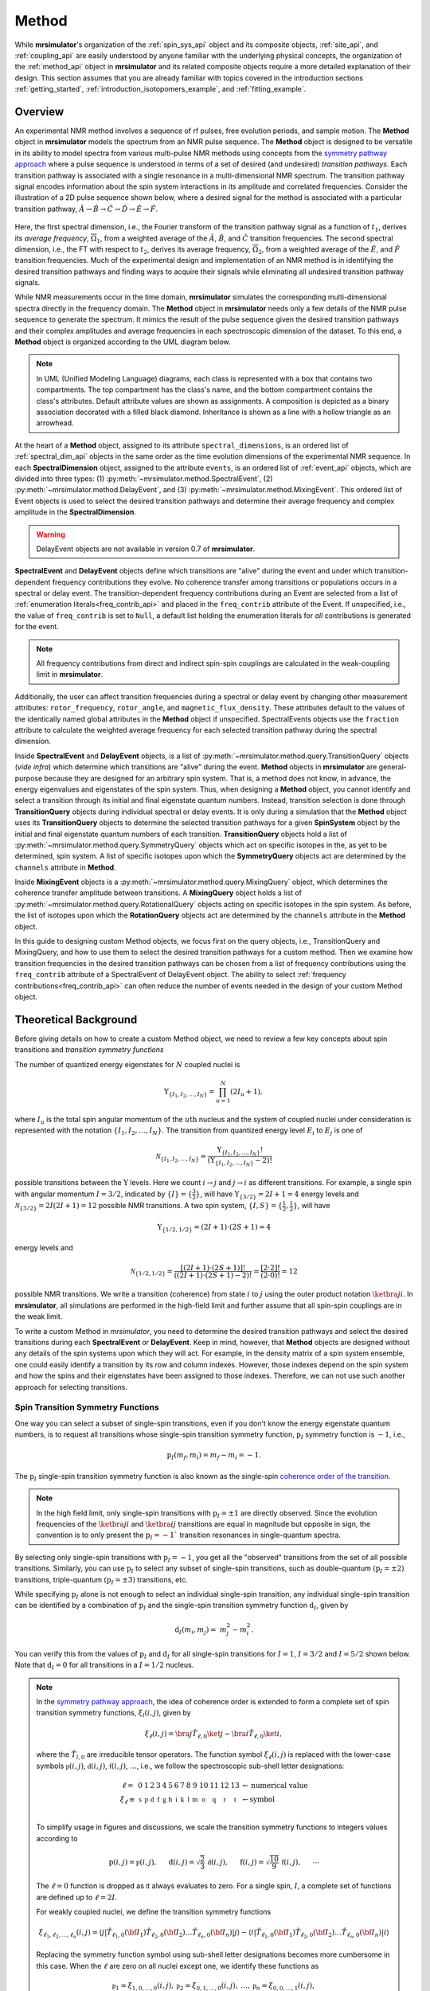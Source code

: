 
.. _method_documentation:

======
Method
======

While **mrsimulator**'s organization of the :ref:`spin_sys_api` object and its
composite objects, :ref:`site_api`, and :ref:`coupling_api` are easily
understood by anyone familiar with the underlying physical concepts, the
organization of the :ref:`method_api` object in **mrsimulator** and its related
composite objects require a more detailed explanation of their design. This
section assumes that you are already familiar with topics covered in the
introduction sections :ref:`getting_started`,
:ref:`introduction_isotopomers_example`, and :ref:`fitting_example`.


Overview
--------

An experimental NMR method involves a sequence of rf pulses, free evolution
periods, and sample motion. The **Method** object in **mrsimulator** models the
spectrum from an NMR pulse sequence. The **Method** object is designed to be
versatile in its ability to model spectra from various multi-pulse NMR methods
using concepts from the `symmetry pathway approach
<https://doi.org/10.1016/j.pnmrs.2010.11.003>`_ where a pulse sequence is
understood in terms of a set of desired (and undesired)  *transition pathways*.
Each transition pathway is associated with a single resonance in a
multi-dimensional NMR spectrum. The transition pathway signal encodes
information about the spin system interactions in its amplitude and correlated
frequencies. Consider the illustration of a 2D pulse sequence shown below, where
a desired signal for the method is associated with a particular transition
pathway, :math:`{\hat{A} \rightarrow \hat{B} \rightarrow \hat{C} \rightarrow
\hat{D} \rightarrow \hat {E} \rightarrow \hat{F}}`.



.. figure:: ../../_static/TransitionPathway.*
    :width: 700
    :alt: figure
    :align: center

Here, the first spectral dimension, i.e., the Fourier transform of the
transition pathway signal as a function of :math:`t_1`, derives its *average
frequency*, :math:`\overline{\Omega}_1`, from a weighted average of the
:math:`\hat{A}`, :math:`\hat{B}`, and :math:`\hat{C}` transition frequencies.
The second spectral dimension, i.e., the FT with respect to :math:`t_2`, derives
its average frequency, :math:`\overline{\Omega}_2`, from a weighted average of
the :math:`\hat{E}`, and :math:`\hat{F}` transition frequencies. Much of the
experimental design and implementation of an NMR method is in identifying the
desired transition pathways and finding ways to acquire their signals while
eliminating all undesired transition pathway signals.


While NMR measurements occur in the time domain, **mrsimulator** simulates the
corresponding multi-dimensional spectra directly in the frequency domain. The
**Method** object in **mrsimulator** needs only a few details of the NMR pulse
sequence to generate the spectrum. It mimics the result of the pulse sequence
given the desired transition pathways and their complex amplitudes and average
frequencies in each spectroscopic dimension of the dataset. To this end, a
**Method** object is organized according to the UML diagram below.

.. figure:: ../../_static/MethodUML.*
    :width: 700
    :alt: figure
    :align: center

.. note::


 In UML (Unified Modeling Language) diagrams, each class is represented with a
 box that contains two compartments. The top compartment has the class's name,
 and the bottom compartment contains the class's attributes. Default attribute
 values are shown as assignments. A composition is depicted as a binary
 association decorated with a filled black diamond. Inheritance is shown as a
 line with a hollow triangle as an arrowhead.


At the heart of a **Method** object, assigned to its attribute
``spectral_dimensions``, is an ordered list of :ref:`spectral_dim_api` objects
in the same order as the time evolution dimensions of the experimental NMR
sequence. In each **SpectralDimension** object, assigned to the attribute
``events``, is an ordered list of :ref:`event_api` objects, which are divided
into three types: (1) :py:meth:`~mrsimulator.method.SpectralEvent`, (2)
:py:meth:`~mrsimulator.method.DelayEvent`, and (3)
:py:meth:`~mrsimulator.method.MixingEvent`.  This ordered list of Event objects
is used to select the desired transition pathways and determine their average
frequency and complex amplitude in the **SpectralDimension**.

.. warning::

  DelayEvent objects are not available in version 0.7 of **mrsimulator**.


**SpectralEvent** and **DelayEvent** objects define which transitions are
"alive" during the event and under which transition-dependent frequency
contributions they evolve. No coherence transfer among transitions or
populations occurs in a spectral or delay event. The transition-dependent
frequency contributions during an Event are selected from a list of
:ref:`enumeration literals<freq_contrib_api>` and placed in the ``freq_contrib``
attribute of the Event.  If unspecified, i.e., the value of ``freq_contrib`` is
set to ``Null``, a default list holding the enumeration literals for *all*
contributions is generated for the event.


.. note::

  All frequency contributions from direct and indirect spin-spin couplings are
  calculated in the weak-coupling limit in **mrsimulator**.


Additionally, the user can affect transition frequencies during a spectral or
delay event by changing other measurement attributes: ``rotor_frequency``,
``rotor_angle``, and ``magnetic_flux_density``. These attributes default to the
values of the identically named global attributes in the **Method** object if
unspecified. SpectralEvents objects use the ``fraction`` attribute to calculate
the weighted average frequency for each selected transition pathway during the
spectral dimension.


Inside **SpectralEvent** and **DelayEvent** objects, is a list of
:py:meth:`~mrsimulator.method.query.TransitionQuery` objects (*vide infra*)
which determine which transitions are "alive" during the event. **Method**
objects in **mrsimulator** are general-purpose because they are designed for an
arbitrary spin system. That is, a method does not know, in advance, the energy
eigenvalues and eigenstates of the spin system. Thus, when designing a
**Method** object, you cannot identify and select a transition through its
initial and final eigenstate quantum numbers. Instead, transition selection is
done through **TransitionQuery** objects during individual spectral or delay
events. It is only during a simulation that the **Method** object uses its
**TransitionQuery** objects to determine the selected transition pathways for a
given **SpinSystem** object by the initial and final eigenstate quantum numbers
of each transition. **TransitionQuery** objects hold a list of
:py:meth:`~mrsimulator.method.query.SymmetryQuery` objects which act on specific
isotopes in the, as yet to be determined, spin system. A list of specific
isotopes upon which the **SymmetryQuery** objects act are determined by the
``channels`` attribute in **Method**.



Inside **MixingEvent** objects is a
:py:meth:`~mrsimulator.method.query.MixingQuery` object, which determines the
coherence transfer amplitude between transitions. A **MixingQuery** object holds
a list of :py:meth:`~mrsimulator.method.query.RotationalQuery` objects acting on
specific isotopes in the spin system. As before, the list of isotopes upon which
the **RotationQuery** objects act are determined by the ``channels`` attribute
in the **Method** object.

In this guide to designing custom Method objects, we focus first on the query
objects, i.e., TransitionQuery and MixingQuery, and how to use them to select
the desired transition pathways for a custom method. Then we examine how
transition frequencies in the desired transition pathways can be chosen from a
list of frequency contributions using the ``freq_contrib`` attribute of a
SpectralEvent of DelayEvent object. The ability to select  :ref:`frequency
contributions<freq_contrib_api>` can often reduce the number of events needed in
the design of your custom Method object.


Theoretical Background
----------------------

Before giving details on how to create a custom Method object, we need
to review a few key concepts about spin transitions and
*transition symmetry functions*

The number of quantized energy eigenstates for :math:`N` coupled nuclei is

.. math::

    \Upsilon_{\left\{ I_1, I_2, \ldots, I_N \right\}} = \prod_{u=1}^N (2 I_u+1),

where :math:`I_u` is the total spin angular momentum of the :math:`u\text
{th}` nucleus and the system of coupled nuclei under consideration is
represented with the notation
:math:`\left\{ I_1, I_2, \ldots, I_N \right\}`. The transition from quantized
energy level :math:`E_i` to :math:`E_j` is one of

.. math::

    \mathcal{N}_{\left\{ I_1, I_2, \ldots, I_N \right\}} = \frac{\Upsilon_{\left\{ I_1, I_2, \ldots, I_N \right\}}!}{(\Upsilon_{\left\{ I_1, I_2, \ldots, I_N \right\}}-2)!}

possible transitions between the :math:`\Upsilon` levels.   Here we
count :math:`i  \rightarrow  j` and :math:`j  \rightarrow  i` as different
transitions.  For example, a single spin with angular momentum :math:`I=3/2`,
indicated by :math:`\left\{ I \right\} = \left\{ \tfrac{3}{2} \right\}`, will
have :math:`\Upsilon_{\left\{ 3/2 \right\}} = 2I+1 = 4` energy levels
and :math:`\mathcal{N}_{\left\{ 3/2 \right\}} = 2I(2I+1) = 12` possible NMR
transitions.   A two spin system, :math:`\left\{ I, S \right\} = \left\{ \tfrac
{1}{2}, \tfrac{1}{2} \right\}`, will have

.. math::
    \Upsilon_{\left\{ 1/2, 1/2 \right\}} = (2I +1) \cdot (2S +1) = 4

energy levels and

.. math::
  \mathcal{N}_{\left\{ 1/2,1/2 \right\}} =
  \frac{[(2I +1) \cdot (2S +1)]!}{((2I +1) \cdot (2S +1)-2)!}
  = \frac{[2 \cdot 2]!}{(2 \cdot 0)!} = 12

possible NMR transitions. We write a transition (coherence) from state :math:`i`
to :math:`j` using the outer product notation :math:`\ketbra{j}{i}`. In
**mrsimulator**, all simulations are performed in the high-field limit and
further assume that all spin-spin couplings are in the weak limit.

To write a custom Method in *mrsimulator*, you need to determine the desired
transition pathways and select the desired transitions during each **SpectralEvent**
or **DelayEvent**. Keep in mind, however, that **Method** objects are designed without
any details of the spin systems upon which they will act. For example, in the
density matrix of a spin system ensemble, one could easily identify a transition
by its row and column indexes. However, those indexes depend on the spin system
and how the spins and their eigenstates have been assigned to those indexes.
Therefore, we can not use such another approach for selecting transitions.


Spin Transition Symmetry Functions
''''''''''''''''''''''''''''''''''

One way you can select a subset of single-spin transitions, even if you don't
know the energy eigenstate quantum numbers, is to request all transitions whose
single-spin transition symmetry function, :math:`\text{p}_I` symmetry function
is :math:`-1`, i.e.,

.. math::
    \text{p}_I(m_f,m_i) = m_f - m_i = -1.

The :math:`\text{p}_I` single-spin transition symmetry function is also known as
the single-spin `coherence order of the transition
<https://doi.org/10.1016/0022-2364(84)90142-2>`_.

.. note::

    In the high field limit, only single-spin transitions with
    :math:`{\text{p}_I = \pm 1}` are directly observed.  Since the
    evolution frequencies of the :math:`\ketbra{j}{i}` and
    :math:`\ketbra{i}{j}` transitions are equal in magnitude but opposite
    in sign, the convention is to only present the :math:`{\text{p}_I = - 1}``
    transition resonances in single-quantum spectra.

By selecting only single-spin transitions with :math:`\text{p}_I = -1`, you get
all the "observed" transitions from the set of all possible transitions.
Similarly, you can use  :math:`\text{p}_I` to select any subset of single-spin
transitions, such as double-quantum :math:`(\text{p}_I = \pm 2)` transitions,
triple-quantum :math:`(\text{p}_I = \pm 3)` transitions, etc.

While specifying :math:`\text{p}_I` alone is not enough to select an individual
single-spin transition, any individual single-spin transition can be
identified by a combination of :math:`\text{p}_I` and the single-spin
transition symmetry function :math:`\text{d}_I`, given by

.. math::

    \text{d}_I(m_i,m_j) =  ~m_j^2 - m_i^2.

You can verify this from the values of :math:`\text
{p}_I` and :math:`\text{d}_I` for all single-spin transitions
for :math:`I=1`, :math:`I=3/2` and :math:`I=5/2` shown below.  Note
that :math:`\text{d}_I = 0` for all transitions in a :math:`I=1/2` nucleus.


.. figure:: ../../_static/SpinOneThreeHalves.*
    :width: 600
    :alt: figure
    :align: center


.. figure:: ../../_static/SpinFiveHalf.*
    :width: 650
    :alt: figure
    :align: center



.. note::

    In the `symmetry pathway approach
    <https://doi.org/10.1016/j.pnmrs.2010.11.003>`_,  the idea of coherence order is extended to form
    a complete set of spin transition symmetry functions, :math:`{\xi}_l
    (i,j)`, given by

    .. math::

        \xi_\ell(i,j) = \bra{j}  \hat{T}_{\ell,0} \ket{j} - \bra{i}  \hat{T}_{\ell,0} \ket{i},

    where the :math:`\hat{T}_{l,0}` are irreducible tensor operators.  The function
    symbol :math:`\xi_\ell(i,j)` is replaced with the lower-case symbols
    :math:`\mathbb{p}(i,j)`, :math:`\mathbb{d}(i,j)`, :math:`\mathbb{f}
    (i,j)`, :math:`\ldots`, i.e., we follow the spectroscopic sub-shell letter
    designations:

    .. math::

        \begin{array}{cccccccccccccccl}
        \ell = & 0 & 1 & 2 & 3 & 4 & 5 & 6 & 7 & 8 & 9 & 10  &11  &12  &13  & \leftarrow \text{numerical value} \\
        \xi_\ell \equiv	& \mathbb{s} &  \mathbb{p} &  \mathbb{d} &  \mathbb{f} &  \mathbb{g} &  \mathbb{h} &  \mathbb{i} & \mathbb{k} &\mathbb{l} & \mathbb{m} & \mathbb{o} & \mathbb{q} & \mathbb{r} &\mathbb{t} & \leftarrow \text{symbol}\\
        \end{array}

    To simplify usage in figures and discussions, we scale the transition symmetry
    functions to integers values according to

    .. math::

        \text{p}(i,j) = \mathbb{p}(i,j), ~~~~~
        \text{d}(i,j) = \sqrt{\frac{2}{3}} \, \mathbb{d}(i,j), ~~~~~
        \text{f}(i,j) = \sqrt{\frac{10}{9}} \, \mathbb{f}(i,j),
        ~~~~~
        \cdots

    The :math:`\ell=0` function is dropped as it always evaluates to zero. For a
    single spin, :math:`I`, a complete set of functions are defined up to
    :math:`\ell = 2I`.


    For weakly coupled nuclei, we define the transition symmetry functions

    .. math::

      \xi_{\ell_1,\ell_2, \ldots, \ell_n} (i,j) =
      \left \langle j \right|\hat{T}_{\ell_1,0}({\bf I}_1)\hat{T}_{\ell_2,0}({\bf I}_2)\ldots\hat{T}_{\ell_n,0}({\bf I}_n) \left|j \right \rangle
      -
      \left \langle i \right|\hat{T}_{\ell_1,0}({\bf I}_1)\hat{T}_{\ell_2,0}({\bf I}_2)\ldots\hat{T}_{\ell_n,0}({\bf I}_n) \left|i \right \rangle

    Replacing the symmetry function symbol using sub-shell letter designations becomes
    more cumbersome in this case.  When the :math:`\ell` are zero on all nuclei except one,
    we identify these functions as

    .. math::

      \begin{array}{cccc}
      \mathbb{p}_1 = \xi_{1,0, \ldots, 0} (i,j), &
      \mathbb{p}_2 = \xi_{0,1, \ldots, 0} (i,j), &
      \ldots, &
      \mathbb{p}_n = \xi_{0,0, \ldots, 1} (i,j),\\
      \\
      \mathbb{d}_1 = \xi_{2, 0, \ldots, 0} (i,j), &
      \mathbb{d}_2 = \xi_{0,2, \ldots, 0} (i,j), &
      \ldots, &
      \mathbb{d}_n = \xi_{0,0, \ldots, 2} (i,j), \\
      \\
      \mathbb{f}_1 = \xi_{3, 0, \ldots, 0} (i,j), &
      \mathbb{f}_2 = \xi_{0,3, \ldots, 0} (i,j), &
      \ldots, &
      \mathbb{f}_n = \xi_{0,0, \ldots, 3} (i,j), \\
      \vdots & \vdots &  & \vdots
      \end{array}

    For weakly coupled homonuclear spins it is also convenient to define

    .. math::

      \begin{array}{c}
      \mathbb{p}_{1,2,\ldots,n} =  \mathbb{p}_{1}
      + \mathbb{p}_{2} + \cdots \mathbb{p}_{n} \\
      \\
      \mathbb{d}_{1,2,\ldots,n} =  \mathbb{d}_{1}
      + \mathbb{d}_{2} + \cdots \mathbb{d}_{n} \\
      \\
      \mathbb{f}_{1,2,\ldots,n} =  \mathbb{f}_{1}
      + \mathbb{f}_{2} + \cdots \mathbb{f}_{n} \\
      \vdots
      \end{array}


    When the :math:`\ell` are zero on all nuclei except two, then we identify
    these functions using a combination of sub-shell letter designations, e.g.,

    .. math::

      \begin{array}{cccc}
      (\mathbb{pp})_{1,2} = \xi_{1,1,0, \ldots, 0} (i,j), &
      (\mathbb{pp})_{1,3} = \xi_{1,0,1, \ldots, 0} (i,j), &
      \ldots, &
      (\mathbb{pp})_{1,n} = \xi_{1,0,0, \ldots, 1} (i,j),\\
      \\
      (\mathbb{pd})_{1,2} = \xi_{1, 2, 0, \ldots, 0} (i,j), &
      (\mathbb{pd})_{1,3} = \xi_{1,0,2 \ldots, 0} (i,j), &
      \ldots, &
      (\mathbb{pd})_{1,n} = \xi_{1,0, \ldots, 2} (i,j), \\
      \\
      (\mathbb{dp})_{1,2} = \xi_{2, 1, 0, \ldots, 0} (i,j), &
      (\mathbb{dp})_{1,3} = \xi_{2 ,0, 1 \ldots, 0} (i,j), &
      \ldots, &
      (\mathbb{dp})_{1,n} = \xi_{2, 0, \ldots, 1} (i,j), \\
      \vdots & \vdots &  & \vdots
      \end{array}

    As described in ":ref:`theory`", these transition symmetry functions
    play an important role in evaluating the individual frequency
    contributions in given in
    :py:meth:`~mrsimulator.method.frequency_contrib.FrequencyEnum` to the
    overall transition frequency. They also aid in pulse sequence
    design by identifying how different frequency contributions
    refocus through the transition pathways.



Single-Spin Queries
-------------------

Based on the review above, we now know that the spin :math:`I=1`, the transition
:math:`\ketbra{-1}{0}` can be selected with :math:`{(\text{p}_I,\text{d}_I) =
(-1,1)}`.  In **mrsimulator**, this transition is selected during a
**SpectralEvent** using the **SymmetryQuery** and **TransitionQuery** objects,

.. plot::
    :context: reset

    from mrsimulator.method.query import SymmetryQuery, TransitionQuery
    from mrsimulator.method import SpectralEvent

    symm_query = SymmetryQuery(P=[-1], D=[1])
    trans_query = TransitionQuery(ch1=symm_query)
    event = SpectralEvent(fraction=1, transition_query=[trans_query])

In the example above, the **SymmetryQuery** object is created and assigned to
the **TransitionQuery** attribute ``ch1``, i.e., it acts on the isotope in the
"first channel". Recall that the ``channels`` attribute of the **Method** object
holds an ordered list of isotope strings. The first, second, and third isotopes
in this list are associated with ``ch1``, ``ch2``, and ``ch3``, respectively. At
the moment, **mrsimulator** only supports up to three channels, although this
may be increased in future versions.

The **TransitionQuery** object goes into an unordered list in the
``transition_queries`` attribute of a **SpectralEvent** object. The
**SpectralEvent** object, in turn, is added to an ordered list in the ``events``
attribute of a **SpectralDimension**  object. All this is illustrated in the
code below.


.. plot::
    :context: close-figs

    from mrsimulator import Site, Coupling, SpinSystem, Simulator
    from mrsimulator import Method, SpectralDimension
    from mrsimulator import signal_processor as sp
    import matplotlib.pyplot as plt
    import numpy as np

    # Create Single Site and Spin System
    deuterium = Site(
      isotope="2H",
      isotropic_chemical_shift=10,  # in ppm
      shielding_symmetric={"zeta":-80, "eta":0.25},  # zeta in ppm
      quadrupolar={"Cq":10e3, "eta":0.0,"alpha":0, "beta":np.pi/2, "gamma":0}
    )
    spin_system = SpinSystem(sites=[deuterium])

    # This method selects all observable (P=–1) transitions
    method_both_transitions = Method(
      channels=["2H"],
      magnetic_flux_density=9.4,  # in T
      spectral_dimensions=[
        SpectralDimension(
          count=512,
          spectral_width=40000,  # in Hz
          events=[SpectralEvent(fraction=1,
            transition_query=[{"ch1":{"P":[-1]}}])])
          ]
      )

    # This method selects observable (P=–1) transitions with D = 1
    method_transition1 = Method(
      channels=["2H"],
      magnetic_flux_density=9.4,  # in T
      spectral_dimensions=[
        SpectralDimension(
          count=512,
          spectral_width=40000,  # in Hz
          events=[SpectralEvent(fraction=1,
            transition_query=[{"ch1":{"P":[-1], "D":[1]}}])])
          ]
      )

    # This method selects observable (P=–1) transitions with D = -1
    method_transition2 = Method(
      channels=["2H"],
      magnetic_flux_density=9.4,  # in T
      spectral_dimensions=[
        SpectralDimension(
          count=512,
          spectral_width=40000,  # in Hz
          events=[SpectralEvent(fraction=1,
            transition_query=[{"ch1":{"P":[-1], "D":[-1]}}])])
          ]
      )
    # Simulate spectra for all three method with spin system
    sim = Simulator(spin_systems = [spin_system],
      methods=[method_both_transitions,method_transition1,method_transition2])
    sim.run()

    # Create SignalProcessor for Gaussian Convolution
    processor = sp.SignalProcessor(
        operations=[sp.IFFT(),sp.apodization.Gaussian(FWHM="100 Hz"),sp.FFT()]
    )

.. skip: next

.. plot::
    :context: close-figs

        # Plot spectra from all three methods
        fig, ax = plt.subplots(1, 2, figsize=(10, 3.5), subplot_kw={"projection": "csdm"})
        ax[0].plot(processor.apply_operations(dataset=sim.methods[0].simulation),
            label="$p_I = -1$ transitions")
        ax[0].set_title("Single-Quantum Spectrum All Transitions")
        ax[0].legend()
        ax[0].grid()
        ax[0].invert_xaxis()  # reverse x-axis
        ax[1].plot(processor.apply_operations(dataset=sim.methods[1].simulation), 
            label="$(p_I,d_I) = (-1,+1)$ transitions")
        ax[1].plot(processor.apply_operations(dataset=sim.methods[2].simulation), 
            label="$(p_I,d_I) = (-1,-1)$ transitions")
        ax[1].set_title("Single-Quantum Spectrum Single Transitions")
        ax[1].legend()
        ax[1].grid()
        ax[1].invert_xaxis()  # reverse x-axis
        plt.tight_layout()
        plt.show()

.. note::

    Whenever the ``D`` attribute is omitted, the **SymmetryQuery** allows
    transitions with all values of :math:`\text{d}_I`. On the other hand,
    whenever the ``P`` attribute is omitted it defaults to ``P=[0]``,
    i.e., only single spin :math:`\text{p}_I = 0` (no) transitions on
    the assigned channel.

You may have noticed in the example above that the **SymmetryQuery** and
**TransitionQuery** objects were created using Python dictionaries.  To do this,
the dictionary must use the object's attribute names as the key strings.


Selecting Symmetric Single-Spin Transitions
'''''''''''''''''''''''''''''''''''''''''''

A notable case, particularly useful for half-integer quadrupolar nuclei, is that
:math:`\text{d}_I = 0` for all symmetric :math:`(m \rightarrow - m)`
transitions, as these transitions are unaffected by the first-order quadrupolar
coupling frequency contribution.  The MQ-MAS experiment involves a 2D correlation of
the two symmetric (:math:`\text{d}_I = 0`) transitions,
:math:`\ketbra{-\tfrac{1}{2}}{\tfrac{1}{2}}`, the so-called "central transition,"
and :math:`\ketbra{-\tfrac{3}{2}}{\tfrac{3}{2}}`, the symmetric triple quantum
transition.   The code below is an example of a custom 2D method using two
**SpectralDimension** objects, each holding a single **SpectralEvent**.  The
**TransitionQuery** objects select each transition in their respective
**SpectralDimension** objects.

.. plot::
    :context: close-figs

    my_mqmas = Method(
        channels=["87Rb"],
        magnetic_flux_density=9.4,
        rotor_frequency=10000,
        spectral_dimensions=[
            SpectralDimension(
                count=128,
                spectral_width=6e3,  # in Hz
                reference_offset=-9e3,  # in Hz
                label="Symmetric Triple Quantum Transition Frequency",
                events=[
                    SpectralEvent(transition_query=[{"ch1": {"P": [-3], "D": [0]}}])
                ]
            ),
            SpectralDimension(
                count=256,
                spectral_width=6e3,  # in Hz
                reference_offset=-5e3,  # in Hz
                label="Central Transition Frequency",
                events=[
                    SpectralEvent(transition_query=[{"ch1": {"P":[-1], "D": [0]}}])
                ]
            )
        ],
    )

    site1 = Site(
      isotope="87Rb",
      isotropic_chemical_shift=-27.4,  # ppm
      quadrupolar={"Cq":1.68e6, "eta":0.2}  # Cq in Hz
      )
    site2 = Site(
      isotope="87Rb",
      isotropic_chemical_shift=-28.5,  # ppm
      quadrupolar={"Cq":1.94e6, "eta":1}  # Cq in Hz
      )
    site3 = Site(
      isotope="87Rb",
      isotropic_chemical_shift=-31.3,  # ppm
      quadrupolar={"Cq":1.72e6, "eta":0.5}  # Cq in Hz
      )

    # No Couplings, so create a separate SpinSystem for each site.
    sites = [site1, site2, site3]
    spin_systems = [SpinSystem(sites=[s]) for s in sites]

    sim = Simulator(spin_systems=spin_systems, methods=[my_mqmas])
    sim.run()

    # Apply Gaussian line broadening along both dimensions
    processor = sp.SignalProcessor(
        operations=[
            sp.IFFT(dim_index=(0, 1)),
            sp.apodization.Gaussian(FWHM="0.08 kHz", dim_index=0),
            sp.apodization.Gaussian(FWHM="0.22 kHz", dim_index=1),
            sp.FFT(dim_index=(0, 1)),
        ]
    )
    data = processor.apply_operations(dataset=sim.methods[0].simulation)


In the code below we use the PyPlot method 
`imshow() <https://matplotlib.org/stable/api/_as_gen/matplotlib.pyplot.imshow.html>`__ 
to return an image the dataset on a 2D regular raster.  We also use 
`gist_ncar_r <https://matplotlib.org/stable/gallery/color/colormap_reference.html>`__ as the 
colormap to map the dataset amplitude to colors.  The "_r" indicates that it a reversed version
of the "gist_ncar" map.  The `colorbar()
<https://matplotlib.org/stable/api/colorbar_api.html?highlight=colorbar#module-matplotlib.colorbar>`__
method provides the visualization of the dataset mapping to color to the right of the plot. 

.. skip: next

.. plot::
    :context: close-figs

    plt.figure(figsize=(6, 4))
    ax = plt.subplot(projection="csdm")
    cb = ax.imshow(data.real / data.real.max(), aspect="auto", cmap="gist_ncar_r")
    plt.colorbar(cb)
    ax.invert_xaxis()
    ax.invert_yaxis()
    plt.tight_layout()
    plt.show()

.. warning::
  This custom method, as well as the built-in Multi-Quantum VAS methods,
  assumes uniform excitation and mixing of the multiple-quantum transition.
  In an experimental MQ-MAS measurement both excitation and mixing efficiencies
  are dependent on the ratio of the quadrupolar coupling constant to the
  rf field strength.  Therefore, the relative integrated intensities of this
  simulation may not agree with experiment.

Inspecting Transition and Symmetry Pathways
'''''''''''''''''''''''''''''''''''''''''''

You can view the transition pathway that will be selected by your custom method in a given
spin system using the function :py:meth:`~mrsimulator.Method.get_transition_pathways` as shown
below.

.. plot::
    :context: close-figs

    from pprint import pprint
    pprint(my_mqmas.get_transition_pathways(SpinSystem(sites=[site1])))

.. rst-class:: sphx-glr-script-out

 Out:

 .. code-block:: none

    [|-1.5⟩⟨1.5| ⟶ |-0.5⟩⟨0.5|, weight=(1+0j)]


Similarly, you can view the symmetry pathways that will be selected by your custom method in a given
spin system using the function :py:meth:`~mrsimulator.Method.get_symmetry_pathways`.

.. plot::
    :context: close-figs

    from pprint import pprint
    pprint(my_mqmas.get_symmetry_pathways("P")))
    pprint(my_mqmas.get_symmetry_pathways("D")))

.. rst-class:: sphx-glr-script-out

 Out:

 .. code-block:: none

    [SymmetryPathway(
        ch1(87Rb): [-3] ⟶ [-1]
        total: -3.0 ⟶ -1.0
    )]
    [SymmetryPathway(
        ch1(87Rb): [0] ⟶ [0]
        total: 0.0 ⟶ 0.0
    )]


There is also the related function :py:meth:`~mrsimulator.Method.plot` for generating a symmetry
pathway diagram of the method.

.. skip: next

.. plot::
    :context: close-figs

    pathway_diagram = my_mqmas.plot()
    pathway_diagram.show()


Affine Transformations
''''''''''''''''''''''

For the multiple-quantum MAS experiment, a shear and scale transformation is
often applied to the spectrum to create a 2D spectrum corrrelating the MQ-MAS
isotropic frequency to the anisotropic central transition frequency.  This can
be accomplished by adding an affine matrix added to the method.

.. note::

    The ability to refocus different spatial and transition symmetries into
    echoes with different paths in time-resolved NMR experiments creates
    opportunities for generating multi-dimensional spectra that correlate
    different interactions.  These spectra can be made easier to interpret
    through similarity transformations.  Most similarity transformations in NMR
    are affine transformations, as they preserve colinearity of points and
    ratios of distances.  Important in any similarity transformation is whether
    to implement the transformation actively or passively.  Active
    transformations change the appearance of the signal while leaving the
    coordinate system unchanged, whereas passive transformations leave the
    appearance of the signal unchanged while changing the coordinate system.
    Both active and passive transformations are used extensively in NMR.

    The general form of the affine transformation of a n-dimensional spectrum is

    .. math::

        {\boldsymbol \Omega}' = {\cal A} {\boldsymbol \Omega}


    In the two-dimensional case, this is given by

    .. math::
        \left[
        \begin{array}{c}
        \Omega^{'[1]} \\
        \Omega^{'[2]}
        \end{array}
        \right]
        =
        \underbrace{
        \left[
        \begin{array}{cc}
        a & b \\
        c & d
        \end{array}
        \right]
        }_{\cal A}
        \left[
        \begin{array}{c}
        \Omega^{[1]} \\
        \Omega^{[2]}
        \end{array}
        \right]

    For 3Q-MAS on a spin :math:`I=3/2` nucleus, where the shear factor is
    :math:`\kappa^{(\omega_2)} = 21/27`, the affine matrix giving the 
    appropriate shear and scale transformation is given by

    .. math::
        {\cal A}_2 =
        \left[
        \begin{array}{cc}
        \displaystyle \frac{1}{1 + |\kappa^{(\omega_2)}|}
        & \displaystyle \frac{	\kappa^{(\omega_2)}}{1 + |\kappa^{(\omega_2)}| } \\
        0 & 1
        \end{array}
        \right]
        =
        \left[
        \begin{array}{cc}
        9/16 & 7/16 \\
        0 & 1
        \end{array}
        \right]

    After the affine transformation, the position of the resonance in the
    isotropic projection is a weighted average of the multiple quantum and
    central transition isotropic frequencies given by

    .. math::
        \left \langle\Omega_{iso} \right \rangle_{\text{MQ-MAS}}
        =
        \frac{1}{1 + |\kappa^{(\omega_1)}|}
        \,
        \Omega_{iso}(m,-m)
        +
        \frac{\kappa^{(\omega_1)}}{1 + |\kappa^{(\omega_1)}|}
        \,
        \Omega_{iso}\left(\textstyle \frac{1}{2},-\frac{1}{2}\right).

    If the spectrum is to be referenced to a frequency other than the rf carrier
    frequency (i.e. zero is not defined in the middle of the spectrum), then the
    reference offset used in the single-quantum dimension must be multiplied by a
    factor of
    :math:`{\left({\text{p}_I^{[1]}}/{\text{p}_I^{[2]}} + |\kappa^{(\omega_1)}| \right)/(1+ |\kappa^{(\omega_1)}| )}`
    when used in the isotropic dimension.

    See the `"Symmetry Pathways in Solid-State NMR" paper
    <https://doi.org/10.1016/j.pnmrs.2010.11.003>`_  for a more detailed
    discussion on affine transformations in NMR.


In the code below, the 3Q-MAS method above is modified to include a affine matrix to perform
this shear transformation.

.. skip: next

.. plot::
    :context: close-figs

    my_sheared_mqmas = Method(
        channels=["87Rb"],
        magnetic_flux_density=9.4,
        rotor_frequency=10000,
        spectral_dimensions=[
            SpectralDimension(
                count=128,
                spectral_width=6e3,  # in Hz
                reference_offset=-9e3,  # in Hz
                label="3Q-MAS isotropic dimension",
                events=[
                    SpectralEvent(transition_query=[{"ch1": {"P": [-3], "D": [0]}}])
                ]
            ),
            SpectralDimension(
                count=256,
                spectral_width=6e3,  # in Hz
                reference_offset=-5e3,  # in Hz
                label="Central Transition Frequency",
                events=[
                    SpectralEvent(transition_query=[{"ch1": {"P":[-1], "D": [0]}}])
                ]
            )
        ],
        affine_matrix=[[9/16, 7/16], [0, 1]]
    )

    sim = Simulator(spin_systems=spin_systems, methods=[my_sheared_mqmas])
    sim.run()

    data = processor.apply_operations(dataset=sim.methods[0].simulation)

    plt.figure(figsize=(6, 4))
    ax = plt.subplot(projection="csdm")
    cb = ax.imshow(data.real / data.real.max(), aspect="auto", cmap="gist_ncar_r")
    plt.colorbar(cb)
    ax.invert_xaxis()
    ax.invert_yaxis()
    plt.tight_layout()
    plt.show()


.. note::

    For MQ-MAS, a second shear and scale can be applied to remove isotropic
    chemical shift component along the :math:`\Omega^{[2]''}` axis.  For a
    spin :math:`I=3/2` nucleus, with a second shear factor of 
    :math:`\kappa^{(\omega_1)} = - 8/17`, the affine matrix is given by

    .. math::
        {\cal A}_1 =
        \left[
        \begin{array}{cc}
        1 & 0 \\
        \displaystyle \frac{	\kappa^{(\omega_1)}}{1 + |\kappa^{(\omega_1)}| }
        & \displaystyle \frac{1}{1 + |\kappa^{(\omega_1)}|}
        \end{array}
        \right]
        =
        \left[
        \begin{array}{cc}
        1 & 0 \\
        -8/25 & 17/25
        \end{array}
        \right]

    the product of the two affine transformations is

    .. math::
        {\cal A}_T = {\cal A}_1 {\cal A}_2
        =
        \left[
        \begin{array}{cc}
        1 & 0 \\
        -8/25 & 17/25
        \end{array}
        \right]
        \left[
        \begin{array}{cc}
        9/16 & 7/16 \\
        0 & 1
        \end{array}
        \right]
        =
        \left[
        \begin{array}{cc}
        9/16 & 7/16 \\
        -9/50 & 27/50
        \end{array}
        \right]



.. skip: next

.. plot::
    :context: close-figs

    my_twice_sheared_mqmas = Method(
        channels=["87Rb"],
        magnetic_flux_density=9.4,
        rotor_frequency=10000,
        spectral_dimensions=[
            SpectralDimension(
                count=128,
                spectral_width=6e3,  # in Hz
                reference_offset=-9e3,  # in Hz
                label="3Q-MAS isotropic dimension",
                events=[
                    SpectralEvent(transition_query=[{"ch1": {"P": [-3], "D": [0]}}])
                ]
            ),
            SpectralDimension(
                count=256,
                spectral_width=6e3,  # in Hz
                reference_offset=0,  # in Hz
                label="CT Quad-Only Frequency",
                events=[
                    SpectralEvent(transition_query=[{"ch1": {"P":[-1], "D": [0]}}])
                ]
            )
        ],
        affine_matrix=[[9/16, 7/16],[-9/50, 27/50]]
    )

    sim = Simulator(spin_systems=spin_systems, methods=[my_twice_sheared_mqmas])
    sim.run()

    data = processor.apply_operations(dataset=sim.methods[0].simulation)

    plt.figure(figsize=(6, 4))
    ax = plt.subplot(projection="csdm")
    cb = ax.imshow(data.real / data.real.max(), aspect="auto", cmap="gist_ncar_r")
    plt.colorbar(cb)
    ax.invert_xaxis()
    ax.invert_yaxis()
    plt.tight_layout()
    plt.show()


Mixing Queries
''''''''''''''

Default Mixing between Events
"""""""""""""""""""""""""""""

.. plot::
    :context: close-figs


    from mrsimulator.method import MixingEvent

    MixingEvent(query="TotalMixing"),


No Mixing Event
"""""""""""""""

.. plot::
    :context: close-figs


    MixingEvent(query="NoMixing"),

Rotation Query
""""""""""""""

Mixing events are used to transfer (permute) among transitions and populations,
e.g., :math:`\pi/2` or :math:`\pi` rotations between consecutive spectral or
delay events.  For a rotation in a mixing event, the efficiency
associated with the coherence transfer from

.. math::
    :label: transition

    \ketbra{I, m_f}{I, m_i} \stackrel{\theta_\phi}{\longrightarrow} a(I,\theta,\phi) \ketbra{I,m_f'}{I,m_i'}

is

.. math::
    :label: rotation

     a(I,\theta,\phi) = d_{m_f',m_f}^{(I)}(\theta)d_{m_i',m_i}^{(I)}(\theta)e^
    {-i\Delta p\phi}(i)^{\Delta p}

where :math:`\Delta p = p' - p`.  From this result, we obtain a useful
rule that

.. math::
    :label: piPulseTransition

    \ketbra{m_f}{m_i}  \stackrel{\pi_\phi}{\longrightarrow} \ketbra{-m_f}{-m_i}
    e^{-i\Delta p\phi}(i)^{\Delta p}

The **MixingEvent** object holds the details of these
rotations in a **MixingQuery** object as a
**RotationQuery** object associated with a
``channels`` attribute.

.. plot::
    :context: close-figs


    import numpy as np
    from mrsimulator.method.query import RotationalQuery
    rot_query = RotationalQuery(angle=np.pi/2, phase=0)
    rot_mixing = MixingEvent(query={"ch1": rot_query})

It is through **MixingQuery** and
**TransitionQuery**
objects that the desired transition pathways are selected and undesired transition
pathways are eliminated.



We have seen how a **Method** object can select between different coherences by
using **SpectralDimension** and **SpectralEvents**. By adding a **MixingEvent**,
we can selectively simulate frequencies from specific transition pathways. Below
we construct a deuterium spin system and two **Method** objects to simulate a
Hahn and Solid Echo experiment.


Hahn Echo
"""""""""

The Hahn Echo experiment observes the transition frequencies from the following
:math:`\mathbb{p}` transition symmetry pathways (a.k.a coherence transfer pathways).

.. math::

    \mathbb{p}: 0 \xrightarrow[]{\frac{\pi}{2}} +1 \xrightarrow[]{\pi} -1

This pathway selectively refocuses the :math:`\mathbb{p}` frequency contributions into
an echo while leaving the :math:`\mathbb{d}` contributions free to evolve unaffected by the
:math:`\pi` pulse.
Below is a diagram representing the different energy level transitions and corresponding
pathways observed by the Hahn Echo experiment.

.. figure:: ../../_static/deuteriumHahnEcho.*
    :alt: Transition symmetry pathways for the Hahn Echo experiment
    :align: center
    :width: 50%

    Energy level transitions and symmetry pathways for the Hahn Echo experiment.

Although a normal experiment would start with a :math:`\frac{\pi}{2}` rotation to transfer the
equilibrium magnetization to a desired symmetry, mrsimulator eliminates the need for this first
rotation by defining the first symmetry as :math:`\mathbb{p} = +1`. Our transition symmetry
pathway now becomes

.. math::

    \text{p}_I: +1 \xrightarrow[]{\pi} -1

Below is a method object which simulated the Hahn Echo experiment. The MixingEvent defines the
:math:`\pi` rotation between the two SpectralEvents.

.. plot::
    :context: close-figs

    from mrsimulator.method import MixingEvent
    from pprint import pprint

    hahn_echo = Method(
        channels=["2H"],
        magnetic_flux_density=9.4,  # in T
        spectral_dimensions=[
            SpectralDimension(
                count=512,
                spectral_width=2e4,  # in Hz
                events=[
                    SpectralEvent(fraction=0.5, transition_query=[
                        {"ch1": {"P": [1], "D": [1]}},
                        {"ch1": {"P": [1], "D": [-1]}},
                    ]),
                    MixingEvent(query={"ch1": {"angle": 3.141592, "phase": 0}}),
                    SpectralEvent(fraction=0.5, transition_query=[
                        {"ch1": {"P": [-1], "D": [1]}},
                        {"ch1": {"P": [-1], "D": [-1]}},
                    ])
                ]
            )
        ]
    )

    spin_system = SpinSystem(sites=[deuterium])
    pprint(hahn_echo.get_transition_pathways(spin_system))

.. rst-class:: sphx-glr-script-out

 Out:

 .. code-block:: none

    [|1.0⟩⟨0.0| ⟶ |-1.0⟩⟨0.0|, weight=(1+0j)
     |0.0⟩⟨-1.0| ⟶ |0.0⟩⟨1.0|, weight=(1+0j)]

The ``transition_queries`` attribute of **SpectralEvent**
holds a list of **TransitionQuery** objects.   Each **TransitionQuery** in the list
applies to the full set of transitions present in the spin system.  It is the
union of these transition subsets that becomes the final set of selected
transitions during the **SpectralEvent**.




Solid Echo
""""""""""

The Solid Echo experiment selectively refocuses the the :math:`\mathbb{d}` frequency contributions
into an echo using a :math:`\frac{\pi}{2}` rotation while keeping the :math:`\mathbb{p}` pathway
constant.
Below is a diagram representing the different energy level transitions and corresponding
pathways observed by the Solid Echo experiment.

.. figure:: ../../_static/deuteriumSolidEcho.*
    :alt: Transition symmetry pathways for the Hahn Echo experiment
    :align: center
    :width: 50%

    Energy level transitions and symmetry pathways for the Solid Echo experiment.

.. math::

    \text{p}_I: -1 \xrightarrow[]{\frac{\pi}{2}} -1

    \text{d}_I: \pm 1 \xrightarrow[]{\frac{\pi}{2}} \mp 1

Below we construct the Solid Echo method and print out the transition pathways for the
deuterium spin system.

.. plot::
    :context: close-figs

    solid_echo = Method(
        channels=["2H"],
        magnetic_flux_density=9.4,  # in T
        spectral_dimensions=[
            SpectralDimension(
                count=512,
                spectral_width=2e4,  # in Hz
                events=[
                    SpectralEvent(fraction=0.5, transition_query=[
                        {"ch1": {"P": [-1], "D": [1]}},
                        {"ch1": {"P": [-1], "D": [-1]}},
                    ]),
                    MixingEvent(query={"ch1": {"angle": 3.141592 / 2, "phase": 0}}),
                    SpectralEvent(fraction=0.5, transition_query=[
                        {"ch1": {"P": [-1], "D": [1]}},
                        {"ch1": {"P": [-1], "D": [-1]}},
                    ]),
                ]
            )
        ]
    )

    pprint(solid_echo.get_transition_pathways(spin_system))

.. rst-class:: sphx-glr-script-out

 Out:

 .. code-block:: none

    [|-1.0⟩⟨0.0| ⟶ |0.0⟩⟨1.0|, weight=(0.5+0j)
     |0.0⟩⟨1.0| ⟶ |-1.0⟩⟨0.0|, weight=(0.5+0j)]

.. note::

    Although we explicitly defined the :math:`D` values for each transition query in the
    above method, mrsimulator will expand an undefined :math:`D` to all allowed values.
    The transition queries in the Solid Echo method could have just as easily been defined
    as ``{"ch1": {"P": [-1]}}``.

Now we setup and run the simulation then process and plot the data

.. skip: next

.. plot::
    :context: close-figs
    :caption: Simulated Hahn Echo spectrum (left) and Solid Echo spectrum (right) for the same :math:`2^\text{H}` spin system.

    sim = Simulator()
    sim.spin_systems = [spin_system]
    sim.methods = [hahn_echo, solid_echo]
    sim.run()

    processor = sp.SignalProcessor(
        operations=[
            sp.IFFT(),
            sp.apodization.Gaussian(FWHM="100 Hz"),
            sp.FFT(),
        ]
    )
    hahn_data = processor.apply_operations(dataset=sim.methods[0].simulation)
    solid_data = processor.apply_operations(dataset=sim.methods[1].simulation)

    fig, ax = plt.subplots(1, 2, subplot_kw={"projection": "csdm"}, figsize=[8.5, 3])
    ax[0].plot(hahn_data.real, color="black", linewidth=1)
    ax[0].invert_xaxis()
    ax[1].plot(solid_data.real, color="black", linewidth=1)
    ax[1].invert_xaxis()
    plt.tight_layout()
    plt.show()


Multi-Spin Queries
------------------

When there is more than one site in a spin system, things get a little more
complicated.

Single-Spin Single-Quantum Transitions
''''''''''''''''''''''''''''''''''''''

Consider the case of three weakly coupled proton sites.  Here, the
selection rule for observable transitions is

.. math::
    \left.
    \begin{array}{ll}
    \text{p}_A = - 1 \mbox{  while  }  \text{p}_M = 0, \text{p}_X = 0 \\
    \text{p}_M = - 1 \mbox{  while  }  \text{p}_A = 0, \text{p}_X = 0 \\
    \text{p}_X = - 1 \mbox{  while  }  \text{p}_A = 0, \text{p}_M = 0 \\
    \end{array}
    \right\}
    \text{ Detection Selection Rules.}

These corresponds to the *single-spin
single-quantum transitions* labeled :math:`\hat{A}_1`,
:math:`\hat{A}_2`, :math:`\hat{A}_3`, :math:`\hat{A}_4`, :math:`\hat{M}_1`,
:math:`\hat{M}_2`, :math:`\hat{M}_3`,:math:`\hat{M}_4`, :math:`\hat{X}_1`,
:math:`\hat{X}_2`, :math:`\hat{X}_3`, and :math:`\hat{X}_4`
in the energy level diagram below.

.. figure:: ../../_static/ThreeCoupledSpinsEnergy.*
    :width: 600
    :alt: figure
    :align: center

Keep in mind that the Method object does not know, in advance, the
number of sites in a spin system.

The TransitionQuery for selecting these 12 *single-spin single-quantum* transitions
is given in the code below.

.. skip: next

.. plot::
    :context: close-figs

    site_A = Site(isotope="1H", isotropic_chemical_shift=0.5)
    site_M = Site(isotope="1H", isotropic_chemical_shift=2.5)
    site_X = Site(isotope="1H", isotropic_chemical_shift=4.5)
    sites = [site_A,site_M,site_X]
    coupling_AM = Coupling(site_index=[0, 1], isotropic_j=12)
    coupling_AX = Coupling(site_index=[0, 2], isotropic_j=12)
    coupling_MX = Coupling(site_index=[1, 2], isotropic_j=12)
    couplings = [coupling_AM, coupling_AX, coupling_MX]
    system = SpinSystem(sites=sites, couplings=couplings)

    method = Method(
        channels=["1H"],
        magnetic_flux_density=9.4,  # in T
        spectral_dimensions=[
            SpectralDimension(
                count=16000,
                spectral_width=1800,  # in Hz
                reference_offset=1000,  # in Hz
                label="$^{1}$H frequency",
                events=[
                  {
                  "fraction":1,
                  "transition_query":[{"ch1":{"P":[-1]}}]
                  }
                ]
            )
        ]
    )

    sim = Simulator(spin_systems = [system],methods=[method])
    sim.run()

    processor = sp.SignalProcessor(
        operations=[sp.IFFT(),sp.apodization.Exponential(FWHM="1 Hz"),sp.FFT()]
    )

    plt.figure(figsize=(10, 3))  # set the figure size
    ax = plt.subplot(projection="csdm")
    ax.plot(processor.apply_operations(dataset=sim.methods[0].simulation))
    ax.invert_xaxis()  # reverse x-axis
    plt.tight_layout()
    plt.grid()
    plt.show()

The assignment of transitions in the spectrum above are, from left to right, are
:math:`\hat{X}_4, (\hat{X}_3, \hat{X}_2)`, and :math:`\hat{X}_1` centered at
4.5 ppm, :math:`\hat{M}_4, (\hat{M}_3, \hat{M}_2)`, and :math:`\hat{M}_1`
centered at 2.5 ppm, and :math:`\hat{A}_4, (\hat{A}_3, \hat{A}_2)`, and
:math:`\hat{A}_1` centered at 0.5 ppm.

To understand how the TransitionQuery works in this case, it is important to
realize that all Sites having same isotope are  "indistinguishable" to a
TransitionQuery object.  Recall that ``ch1`` is associated with the first
isotope in the list of isotope strings assigned to the Method attribute
``channels``.   When the TransitionQuery above is combined with the SpinSystem
object with three :math:`^1\text{H}` Sites, it must first expand its
SymmetryQuery into an intermediate set of spin-system-specifc
symmetry queries, illustrated by each row in the table below.

.. list-table::
   :widths: 25 25 25 25
   :header-rows: 1

   * - Transitions
     - :math:`\text{p}_A`
     - :math:`\text{p}_M`
     - :math:`\text{p}_X`
   * - :math:`\hat{A}_1, \hat{A}_2, \hat{A}_3, \hat{A}_4`
     - –1
     - 0
     - 0
   * - :math:`\hat{M}_1, \hat{M}_2, \hat{M}_3, \hat{M}_4`
     - 0
     - –1
     - 0
   * - :math:`\hat{X}_1, \hat{X}_2, \hat{X}_3, \hat{X}_4`
     - 0
     - 0
     - –1

The intermediate spin-system-specifc symmetry query in each row is used to
select a subset of transitions from the full set of transitions.  The
final set of selected transitions is obtained from the union of transition
subsets from each spin-system-specifc symmetry query.

The :py:meth:`~mrsimulator.Method.get_transition_pathways` function will allow
you to inspect the transitions selected by the TransitionQuery objects in the
SpectralEvent in terms of the initial and final Zeeman eigenstate quantum
numbers.

.. skip: next

.. plot::
    :context: close-figs

    from pprint import pprint
    pprint(method.get_transition_pathways(system))


.. figure:: ../../_static/method_user_doc_pprint_output1.*
    :width: 450
    :alt: figure
    :align: center


To further illustrate how the TransitionQuery and SymmetryQuery objects
works in a multi-site spin system, let's examine a few more examples in
the case of three weakly coupled proton sites.

Two-Spin Double-Quantum Transitions
'''''''''''''''''''''''''''''''''''

In this spin system there are six *two-spin double-quantum transitions* where
:math:`\text{p}_{AMX} = \text{p}_{A} + \text{p}_{M} + \text{p}_{X} = -2` and
another six *two-spin double-quantum transitions* where
:math:`\text{p}_{AMX} = \text{p}_{A} + \text{p}_{M} + \text{p}_{X} = +2`.  The
:math:`\text{p}_{AMX} = -2` transitions are illustrated in the energy-level diagram
below.

.. figure:: ../../_static/ThreeCoupledSpinsDoubleQuantum.*
    :width: 600
    :alt: figure
    :align: center


The code below will select the six *two-spin double-quantum transitions* where
:math:`\text{p}_{AMX} = -2`.

.. skip: next

.. plot::
    :context: close-figs

    method = Method(
        channels=["1H"],
        magnetic_flux_density=9.4,  # in T
        spectral_dimensions=[
            SpectralDimension(
                count=16000,
                spectral_width=2000,  # in Hz
                reference_offset=2000,  # in Hz
                label="$^{1}$H frequency",
                events=[
                  {
                  "fraction":1,
                  "transition_query":[{"ch1":{"P":[-1,-1]}}]
                  }
                ]
            )
        ]
    )

    sim = Simulator(spin_systems = [system],methods=[method])
    sim.run()

    plt.figure(figsize=(10, 3))  # set the figure size
    ax = plt.subplot(projection="csdm")
    ax.plot(processor.apply_operations(dataset=sim.methods[0].simulation))
    ax.invert_xaxis()  # reverse x-axis
    plt.tight_layout()
    plt.grid()
    plt.show()

The assignment of transitions in the spectrum above are, from left to right, are
:math:`\hat{D}_{2,MX}`, :math:`\hat{D}_{1,MX}`, :math:`\hat{D}_{2,AX}`,
:math:`\hat{D}_{1,AX}`, :math:`\hat{D}_{2,AM}`, and
:math:`\hat{D}_{1,AM}`,


As before, when this generic TransitionQuery is combined with the three-site
SpinSystem object, the SymmetryQuery is expanded into an intermediate set of
spin-system-specifc symmetry queries illustrated in the table below.

.. list-table::
   :widths: 25 25 25 25
   :header-rows: 1

   * - Transitions
     - :math:`\text{p}_A`
     - :math:`\text{p}_M`
     - :math:`\text{p}_X`
   * - :math:`\hat{D}_{1,AM}, \hat{D}_{2,AM}`
     - –1
     - –1
     - 0
   * - :math:`\hat{D}_{1,MX}, \hat{D}_{2,MX}`
     - 0
     - –1
     - –1
   * - :math:`\hat{D}_{1,AX}, \hat{D}_{2,AX}`
     - –1
     - 0
     - –1

Again, the intermediate spin-system-specifc symmetry query in each row is used to
select a subset of transitions from the full set of transitions.  The
final set of selected transitions is obtained from the union of transition
subsets from each spin-system-specifc symmetry query.

.. skip: next

.. plot::
    :context: close-figs

    from pprint import pprint
    pprint(method.get_transition_pathways(system))


.. figure:: ../../_static/method_user_doc_pprint_output2.*
    :width: 450
    :alt: figure
    :align: center



Three-Spin Single-Quantum Transitions
'''''''''''''''''''''''''''''''''''''

Another interesting example in this spin system with three weakly coupled
proton sites are the three *three-spin single-quantum transitions* having
:math:`\text{p}_{AMX} = \text{p}_{A} + \text{p}_{M} + \text{p}_{X} = -1` and the
three *three-spin single-quantum transitions* having
:math:`\text{p}_{AMX} = \text{p}_{A} + \text{p}_{M} + \text{p}_{X} = +1`

The three *three-spin single-quantum transitions* having
:math:`\text{p}_{AMX} = -1` are illustrated in the energy level diagram below.

.. figure:: ../../_static/ThreeCoupledSpinsSingleQuantum.*
    :width: 600
    :alt: figure
    :align: center

The code below will select these *three-spin single-quantum transitions*.

.. skip: next

.. plot::
    :context: close-figs

    method = Method(
        channels=["1H"],
        magnetic_flux_density=9.4,  # in T
        spectral_dimensions=[
            SpectralDimension(
                count=16000,
                spectral_width=4000,  # in Hz
                reference_offset=1000,  # in Hz
                label="$^{1}$H frequency",
                events=[
                  {
                  "fraction":1,
                  "transition_query":[{"ch1":{"P":[-1,-1,+1]}}]
                  }
                ]
            )
        ]
    )

    sim = Simulator(spin_systems = [system],methods=[method])
    sim.run()

    plt.figure(figsize=(10, 3))  # set the figure size
    ax = plt.subplot(projection="csdm")
    ax.plot(processor.apply_operations(dataset=sim.methods[0].simulation))
    ax.invert_xaxis()  # reverse x-axis
    plt.tight_layout()
    plt.grid()
    plt.show()

The assignment of transitions in the spectrum above are, from left to right, are
:math:`\hat{S}_{3,AMX}`, :math:`\hat{S}_{2,AMX}`, and :math:`\hat{S}_{1,AMX}`

Again, combined with the three-site SpinSystem object, the SymmetryQuery is
expanded into the set of spin-system-specifc symmetry queries illustrated
in the table below.

.. list-table::
   :widths: 25 25 25 25
   :header-rows: 1

   * - Transitions
     - :math:`\text{p}_A`
     - :math:`\text{p}_M`
     - :math:`\text{p}_X`
   * - :math:`\hat{S}_{1,AMX}`
     - –1
     - +1
     - –1
   * - :math:`\hat{S}_{2,AMX}`
     - –1
     - –1
     - +1
   * - :math:`\hat{S}_{3,AMX}`
     - +1
     - –1
     - –1



.. skip: next

.. plot::
    :context: close-figs

    from pprint import pprint
    pprint(method.get_transition_pathways(system))


.. figure:: ../../_static/method_user_doc_pprint_output3.*
    :width: 450
    :alt: figure
    :align: center


As you can surmise from the examples, the attributes of
SymmetryQuery, ``P`` and ``D``, hold a list of single-spin transition
symmetry function values, and the length of the list is the desired number
of spins that are involved in the transition.

Heteronuclear multiple-spin transitions
'''''''''''''''''''''''''''''''''''''''

How does ``D`` fit into the multi-site SymmetryQuery story? Consider the
case of two coupled hydrogen, except we replace one of the :math:`^1H` with
:math:`^2H`.  Let's focus on the single-spin single-quantum transitions, shown below as :math:`\hat{A}_{1\pm}` and :math:`\hat{A}_{2\pm}` on the left, and the two-spin triple-quantum transition, shown below as  :math:`\hat{T}_{AX}` on
the right.

.. figure:: ../../_static/Spin1SpinHalfCouple.*
    :width: 900
    :alt: figure
    :align: center


.. skip: next

.. plot::
    :context: close-figs

    import numpy as np

    site_A = Site(isotope="2H", isotropic_chemical_shift=0.5,
      quadrupolar={
          "Cq":100000,  # in Hz
          "eta":0.2,
          "alpha":5 * np.pi / 180,
          "beta":np.pi / 2,
          "gamma":70 * np.pi / 180}
          )
    site_X = Site(isotope="1H", isotropic_chemical_shift=4.5)
    sites = [site_A,site_X]
    coupling_AX = Coupling(site_index=[0, 1], dipolar={"D":-20000})
    couplings = [coupling_AX]
    system = SpinSystem(sites=sites, couplings=couplings)

    methodAll1Q = Method(
      channels=["2H","1H"],
      magnetic_flux_density=9.4,  # in T
      spectral_dimensions=[
          SpectralDimension(
              count=16000,
              spectral_width=200000,  # in Hz
              reference_offset=0,  # in Hz
              label="$^{2}$H frequency",
              events=[
                {
                "fraction":1,
                "transition_query":[{"ch1":{"P":[-1]}}]
                }
              ]
          )
      ]
    )

    methodHalf1Q = Method(
      channels=["2H","1H"],
      magnetic_flux_density=9.4,  # in T
      spectral_dimensions=[
          SpectralDimension(
              count=16000,
              spectral_width=200000,  # in Hz
              reference_offset=0,  # in Hz
              label="$^{2}$H frequency",
              events=[
                {
                "fraction":1,
                "transition_query":[{"ch1":{"P":[-1],"D":[-1]}}]
                }
              ]
          )
      ]
    )

    method3Q = Method(
        channels=["2H","1H"],
        magnetic_flux_density=9.4,  # in T
        spectral_dimensions=[
            SpectralDimension(
                count=16000,
                spectral_width=10000,  # in Hz
                reference_offset=5000,  # in Hz
                label="$^{2}$H frequency",
                events=[
                    {
                        "fraction":1,
                        "transition_query":[{
                            "ch1":{"P":[-2]},"ch2":{"P":[-1]}
                        }]
                    }
                ]
            )
        ]
    )
    processor = sp.SignalProcessor(
      operations=[sp.IFFT(),sp.apodization.Gaussian(FWHM="100 Hz"),sp.FFT()]
    )

    sim = Simulator(spin_systems=[system],methods=[methodAll1Q,methodHalf1Q,method3Q])
    sim.config.integration_volume = "hemisphere"
    sim.run()

    fig, ax = plt.subplots(1, 2, figsize=(10, 3.5), subplot_kw={"projection": "csdm"})
    ax[0].plot(processor.apply_operations(dataset=sim.methods[0].simulation))
    ax[0].set_title("Full Single-Quantum Spectrum")
    ax[0].grid()
    ax[0].invert_xaxis()  # reverse x-axis
    ax[1].plot(processor.apply_operations(dataset=sim.methods[1].simulation))
    ax[1].set_title("Half Single-Quantum Spectrum")
    ax[1].grid()
    ax[1].invert_xaxis()  # reverse x-axis
    plt.tight_layout()
    plt.show()


The deuterium spectrum of a static-polycrystalline sample is shown on the left is for all single-spin single-quantum transitions on deuterium, :math:`\hat{A}_{1\pm}` and :math:`\hat{A}_{2\pm}`.  The spectrum on the right is for half of the single-spin single-quantum transitions on deuterium: :math:`\hat{A}_{1-}` and :math:`\hat{A}_{2-}`.

.. skip: next

.. plot::
    :context: close-figs

    plt.figure(figsize=(10, 3))  # set the figure size
    ax = plt.subplot(projection="csdm")
    ax.set_title("Heteronuclear Two-Spin ($^2$H-$^1$H) Triple-Quantum Spectrum")
    ax.plot(processor.apply_operations(dataset=sim.methods[2].simulation))
    plt.tight_layout()
    plt.grid()
    plt.show()

.. list-table::
   :widths: 25 25 25 25
   :header-rows: 1

   * - Transitions
     - :math:`\text{p}_A`
     - :math:`\text{d}_A`
     - :math:`\text{p}_X`
   * - :math:`\hat{T}_{AX}`
     - –2
     - 0
     - –1

The single transition in the heteronuclear two-spin (:math:`^2\text{H}`-:math:`^1\text{H}`) triple-quantum spectrum is unaffected by the dipolar and quadrupolar frequency anisotropies.


Frequency Contributions
-----------------------


Transition and Symmetry Pathways
--------------------------------

The number of possible transition pathways for a spin system depends on the
number of energy eigenstates and the number of spectral and delay
events in a method.



SpectralDimension
-----------------

Mrsimulator allows users to create custom methods and simulate the NMR spectrum.
At the top level, a **Method** object is no different than the pre-built
methods provided within the ``mrsimulator.method.lib`` module.

A generic setup for a custom method (similar to the stock method) follows,

.. plot::
    :context: close-figs


    from mrsimulator.method import Method, SpectralDimension

    my_method = Method(
        name="my_method",
        channels=["27Al", "13C"],  # list of isotopes
        magnetic_flux_density=4.7,  # T
        rotor_angle=57.735 * 3.1415 / 180,  # rad
        rotor_frequency=10000,  # Hz
        spectral_dimensions=[
            SpectralDimension(count=512, spectral_width=50000),  # dimension-0
            SpectralDimension(count=256, spectral_width=10000),  # dimension-1
        ],
        affine_matrix=[1, 1, 1, 1],
    )

where `name` is an optional method name, `channels` is a list of isotopes used in the
method, `magnetic_flux_density`, `rotor_angle`, and `rotor_frequency` are global
parameters for the method, `spectral_dimension` is the list of SpectralDimension
objects defining the spectral grid, and `affine_matrix` is an optional affine square
matrix.

Although similar to the stock methods from the ``mrsimulator.method.lib`` module, the
above example lacks instructions on how to evaluate frequencies for each spectral dimension.
We pre-defined these instructions for the stock methods for the user's convenience. Here,
we describe how users can write custom instructions.


A SpectralDimension object is not just a placeholder for defining a spectral grid. It is
also where we define various events---``SpectralEvent`` and ``MixingEvent``, of which the
SpectralEvent is responsible for the NMR frequencies. The syntax for a SpectralDimension
object follows,

.. plot::
    :context: close-figs


    from mrsimulator.method import SpectralEvent, MixingEvent

    SpectralDimension(
        count=512,
        spectral_width=5e4,  # Hz
        reference_offset=10,  # Hz
        origin_offset=4e8,  # Hz
        events=[
            # List of event objects (SpectralEvent and MixingEvent)
            SpectralEvent(name="e0", fraction=0.5),  # fractions are the weights
            # MixingEvent(name="m01"),
            SpectralEvent(name="e1", fraction=0.5),
        ],
    )

where `count`,  `spectral_width`, `reference_offset`, and  `origin_offset` collectively
define the spectral grid, and `events` is a list of spectral and mixing event objects.

The net frequency, :math:`\mathbf{f}_j`, associated with the :math:`j^\text{th}` spectral
dimension is the weighted average of the frequencies from each spectral event within the
dimension,

.. math::
  :label: eq_spectral_average

    \mathbf{f}_j = \sum_{i=0}^{N-1} ~ w_i ~~ \mathbf{e}_i,

where the index :math:`i` spans through the list of spectral events, and :math:`w_i` and
:math:`\mathbf{e}_i` are the weight and corresponding frequency vector from the
:math:`i^\text{th}` spectral event.

In the above example, the average frequency is
:math:`\mathbf{f} = 0.5 \mathbf{e}_0 + 0.5 \mathbf{e}_1`.

.. note::
  Mixing events are not directly involved in spectral frequencies.



Events
------

SpectralEvent
'''''''''''''

A SpectralEvent is where we add instructions on how the frequencies are calculated in mrsimulator.
A generic syntax for the ``SpectralEvent`` follows,

.. plot::
    :context: close-figs


    SpectralEvent(
        fraction=0.5,  # weights w_i
        magnetic_flux_density=4.7,  # T
        rotor_angle=57.735 * 3.1415 / 180,  # rad
        rotor_frequency=10000,  # Hz
        freq_contrib=["Quad2_0", "Quad2_4"],  # frequency contributions list.
        transition_query=[
            {"ch1": {"P": [-3], "D": [0]}},  # A TransitionQuery object
        ],  # transition queries list
    )

Here, `fraction` is the frequency scaling factor for the event and is the same as the weight,
:math:`w_i` in Eq. :eq:`eq_spectral_average`. The attributes `magnetic_flux_density`,
`rotor_angle`, and `rotor_frequency` describe the condition under which frequencies are computed.
These attributes are local to the event, `i.e.`, attributes from a spectral event do not
carry over to the next spectral event. If undefined, the global value from the method attribute
is used for the event.

The attribute `freq_contrib` is a list of frequency contributions allowed during the
event and is used to select specific frequency contributions.
In the above example, the selection only allows the second-order zeroth and fourth-rank
quadrupolar frequency contributions during the event. If undefined, all frequency
contributions are allowed by default. Refer to the :ref:`freq_contrib_api` for the list of
allowed enumerations and :numref:`tb_freq_components` for further details.

The attribute `transition_query` is a list of TransitionQuery objects. These objects query
the SpinSystem objects for a set of allowed spin transitions during the event, `i.e.`, the
ones that satisfy the queries selection criterion. In the above example, we specify a single
TransitionQuery that queries the spin system objects for transitions
that satisfy :math:`p= m_f - m_i = -3` and :math:`d=m_f^2 - m_i^2=0` on channel-1, where
:math:`m_f` and :math:`m_i` are the spin quantum number for the final and initial energy
states involved in a spin-transition. The index `1` in `ch1` is relative to the channels
specified within the method object. In this case, `ch1` refers to ``27Al``.
For details, read the documentation on :ref:`query_doc`.


MixingEvent
'''''''''''
Unlike SpectralEvent, a mixing event is not directly involved in frequency computation. When
a method uses multiple spectral events, each spectral event may query and select a set
of allowed spin transitions. The job of a mixing event is to select which spin
transition from a spectral event, say **e0**, will mix with the spin transitions from the
subsequent spectral event **e1**. As such, mixing events are generally sandwiched between
two spectral events, as follows,

.. plot::
    :context: close-figs

    SpectralDimension(
        events=[
            SpectralEvent(name="e0", fraction=0.5),
            MixingEvent(name="m01", query={"ch1": {"angle": 3.14159, "phase": 0}}),
            SpectralEvent(name="e1", fraction=0.5),
        ],
    )

A MixingEvent object contains the attribute `query`, whose value is a MixingQuery
object. In the above example, the mixing query object queries channel-1, ``27Al``,
for all allowed transitions from spectral events, **e0**, that when rotated by :math:`\pi`
with a phase zero, results in a transition allowed by the spectral event, **e1**. The
resulting pair of transitions form a set of allowed transition pathways.

:py:meth:`~mrsimulator.method.spectral_dimension.SpectralDimension` has additional
attributes that have already been discussed in earlier sections of the documentation.
Notably, ``origin_offset`` and ``reference_offset`` are important for converting
the frequency coordinate into a dimensionless frequency ratio coordinate. For
spectra where all the spectral dimensions are associated with single-quantum
transitions on a single isotope, the convention for defining ``origin_offset``
and ``reference_offset`` is well established;
the ``origin_offset``, :math:`o_k`, is interpreted as the NMR spectrometer
frequency and  the ``reference_offset``, :math:`b_k`, as the reference
frequency. Given the frequency coordinate, :math:`{X}`, the corresponding
dimensionless-frequency ratio follows,

.. math::
    :label: chemicalShiftDef

    {X}^\text{ratio} = \displaystyle \frac{{X}}{o_k - b_k}.

In the case of multiple quantum dimensions, however, there appear
to be no formal conventions for defining ``origin_offset`` and
``reference_offset``.

Examples
--------

**A one-dimension isotropic 3Q-MAS projection**

:math:`\mathbf{\nu}_\text{iso} =  \frac{9}{16}\nu_{3Q} + \frac{7}{16}\nu_{1Q}`

.. plot::
    :context: close-figs

    SpectralDimension(
        events=[
            SpectralEvent(
                fraction=9 / 16, transition_query=[{"ch1": {"P": [-3], "D": [0]}}]
            ),
            SpectralEvent(
                fraction=7 / 16, transition_query=[{"ch1": {"P": [-1], "D": [0]}}]
            ),
        ]
    )

**A one-dimensional Hahn echo**

:math:`\mathbb{p}: +1 \xrightarrow[]{\pi} -1`

.. plot::
    :context: close-figs

    SpectralDimension(
        events=[
            SpectralEvent(fraction=0.5, transition_query=[{"ch1": {"P": [1]}}]),
            MixingEvent(query={"ch1": {"angle": 3.14159, "phase": 0}}),
            SpectralEvent(fraction=0.5, transition_query=[{"ch1": {"P": [-1]}}]),
        ]
    )

**A one-dimensional solid echo**

:math:`\mathbb{p}: -1 \xrightarrow[]{\frac{\pi}{2}} -1`

.. plot::
    :context: close-figs

    SpectralDimension(
        events=[
            SpectralEvent(fraction=0.5, transition_query=[{"ch1": {"P": [-1]}}]),
            MixingEvent(query={"ch1": {"angle": 3.14159 / 2, "phase": 0}}),
            SpectralEvent(fraction=0.5, transition_query=[{"ch1": {"P": [-1]}}]),
        ]
    )

Attribute Summaries
-------------------

.. cssclass:: table-bordered table-striped centered
.. _table_method:
.. list-table:: The attributes of a Method object
  :widths: 20 15 65
  :header-rows: 1

  * - Attribute Name
    - Type
    - Description

  * - channels
    - ``List``
    - A *required* list of isotopes given as strings over which the given method applies.
      For example, ``["1H"]``.

  * - magnetic_flux_density
    - ``float``
    - An *optional* float describing the macroscopic magnetic flux density of the applied
      external magnetic field in tesla. For example, ``18.8`` tesla. The default value is
      ``9.4`` tesla.

  * - rotor_frequency
    - ``float``
    - An *optional* float describing the sample rotation frequency in Hz. For example, ``2000`` Hz.
      The default value is ``0`` Hz.

  * - rotor_angle
    - ``float``
    - An *optional* float describing the angle between the sample rotation axis and the external
      magnetic field in radians. The default value is the magic angle,
      ``54.735 * 3.14159 / 180 = 0.955305`` radians.

  * - spectral_dimensions
    - ``List``
    - A list of :ref:`spectral_dim_api` objects describing the spectral dimensions for the method.

  * - affine_matrix
    - ``np.ndarray``
    - A (``n`` x ``n``) affine transformation matrix represented by a numpy array where ``n`` is
      the number of spectral dimensions. If provided, the transformation is applied after running
      a simulation. The default value is ``None`` and no transformation is applied.

  * - simulation
    - CSDM object
    - A CSDM object representing the spectrum simulated by the method. By default, the value is
      ``None``. A value is assigned to this attribute when you run the
      simulation using the :py:meth:`~mrsimulator.Simulator.run` method.

  * - experiment
    - CSDM object
    - An *optional* CSDM object holding an experimental measurement of the method. The default
      value is ``None``


.. cssclass:: table-bordered table-striped centered
.. _table_spectral_dim:
.. list-table:: The attributes of a SpectralDimension object
  :widths: 20 15 65
  :header-rows: 1

  * - Attribute Name
    - Type
    - Description

  * - count
    - ``int``
    - An *optional* integer representing the number of points, :math:`N`, along the spectroscopic
      dimension. For example, ``4096``. The default value is ``1024``.

  * - spectral_width
    - ``float``
    - An *optional* float representing the width, :math:`\Delta x`, of the spectroscopic dimension
      in Hz. For example, ``10e3`` for 10 kHz. The default value is ``25000`` Hz.

  * - reference_offset
    - ``float``
    - An *optional* float representing the reference offset, :math:`x_0`, of the spectroscopic
      dimension in Hz. For example, ``-8000`` Hz. The default value is ``0``.

  * - origin_offset
    - ``float``
    - An optional float representing the origin offset, or Larmor frequency, along the
      spectroscopic dimension in units of Hz. The default value is ``None`` and the origin offset
      is set to the Larmor frequency of isotope from the :attr:`~mrsimulator.Method.channels`
      attribute of the method containing the spectral dimension.

  * - events
    - ``List``
    - An *optional* list of :ref:`event_api` objects used to emulate an experiment.
      The default value is a list with a single **SpectralEvent** with a symmetry_query of
      P=[-1]


.. cssclass:: table-bordered table-striped centered
.. _table_spectral_event:
.. list-table:: The attributes of a SpectralEvent object
  :widths: 20 15 65
  :header-rows: 1

  * - Attribute Name
    - Type
    - Description

  * - magnetic_flux_density
    - ``float``
    - An *optional* float describing the macroscopic magnetic flux density of the applied
      external magnetic field in tesla. For example, ``18.8`` tesla. The default value is
      ``None`` and takes the global magnetic flux density defined by
      :attr:`~mrsimulator.Method.magnetic_flux_density`.

  * - rotor_angle
    - ``float``
    - An *optional* float describing the angle between the sample rotation axis and the external
      magnetic field in radians. The default is ``None`` and takes the global rotor angle defined
      by :attr:`~mrsimulator.Method.rotor_angle`.

  * - rotor_frequency
    - ``float``
    - An *optional* float describing the sample rotation frequency in Hz. For example, ``2000`` Hz.
      The default value is ``None`` and takes the global rotor frequency defined by
      :attr:`~mrsimulator.Method.rotor_frequency`.

  * - freq_contrib
    - ``List``
    - An *optional* list of :ref:`freq_contrib_api` ((object?)) selecting which frequency
      contributions to include when calculating the spectrum. For example,
      ``["Shielding1_0", "Shielding1_2"]``. By default, the list is all frequency enumerations and
      all frequency contributions are calculated.

  * - transition_query
    - ``dict`` or :ref:`transition_api`
    - An *optional* ``dict`` or :ref:`transition_api` selecting transitions active
      during the event. Only these selected transitions will contribute to the net frequency.


.. cssclass:: table-bordered table-striped centered
.. _table_mixing_event:
.. list-table:: The attributes of a MixingEvent object
  :widths: 20 15 65
  :header-rows: 1

  * - Attribute Name
    - Type
    - Description

  * - query
    - ``dict``
    - A mixing_query object selecting a set of transition pathways between two SpectralEvents

..   - The coordinates along each spectral dimension are
..       described with the keywords, *count* (:math:`N`), *spectral_width*
..       (:math:`\nu_\text{sw}`), and *reference_offset* (:math:`\nu_0`). The
..       coordinates are evaluated as,
..
..       .. math
..         \left([0, 1, 2, ... N-1] - \frac{T}{2}\right) \frac{\nu_\text{sw}}{N} + \nu_0
..
..       where :math:`T=N` when :math:`N` is even else :math:`T=N-1`.
